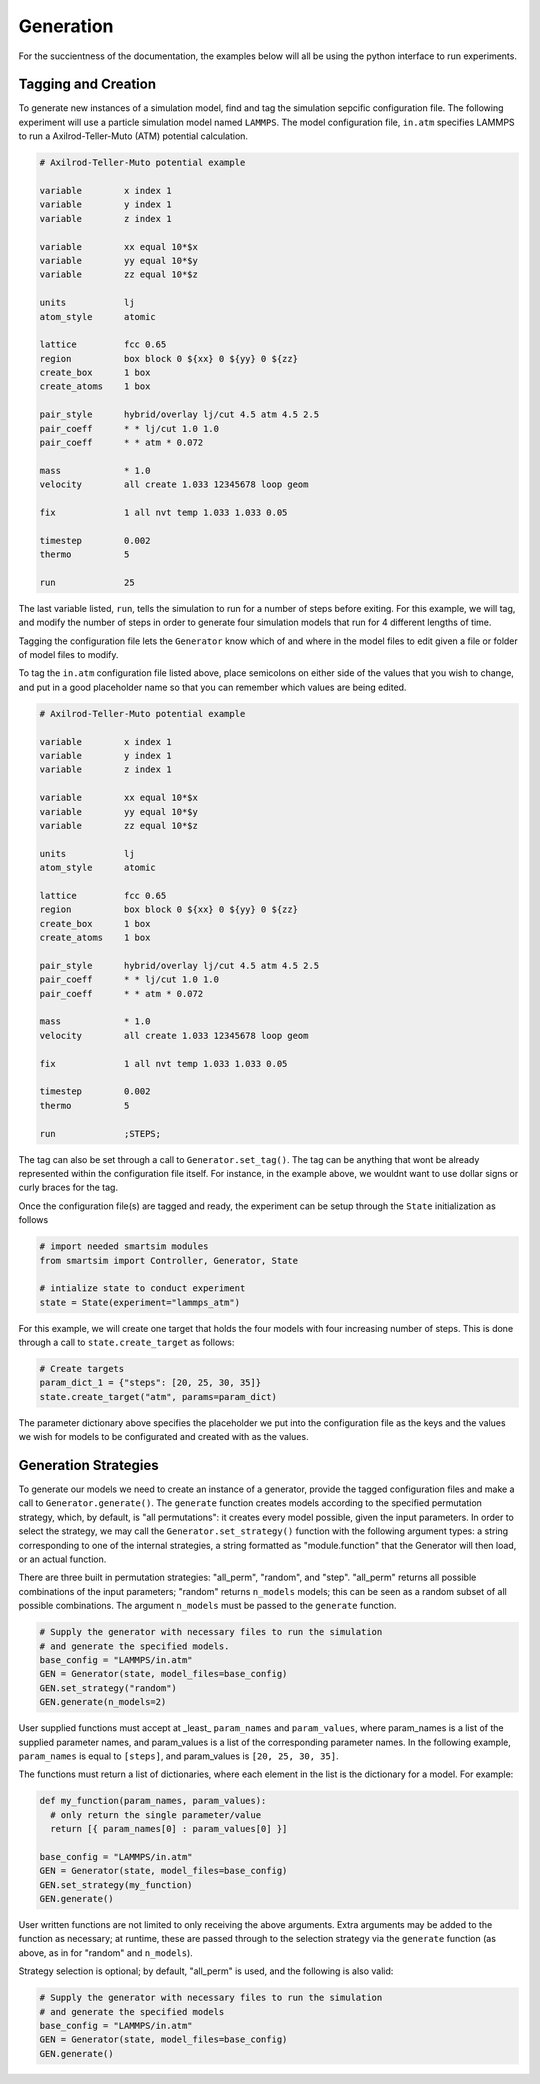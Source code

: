 
Generation
----------

For the succientness of the documentation, the examples below will all be using the
python interface to run experiments.


Tagging and Creation
====================

To generate new instances of a simulation model, find and tag the simulation sepcific
configuration file. The following experiment will use a particle simulation model
named ``LAMMPS``. The model configuration file, ``in.atm`` specifies LAMMPS to run
a Axilrod-Teller-Muto (ATM) potential calculation.

.. code-block:: text

   # Axilrod-Teller-Muto potential example

   variable        x index 1
   variable        y index 1
   variable        z index 1

   variable        xx equal 10*$x
   variable        yy equal 10*$y
   variable        zz equal 10*$z

   units           lj
   atom_style      atomic

   lattice         fcc 0.65
   region          box block 0 ${xx} 0 ${yy} 0 ${zz}
   create_box      1 box
   create_atoms    1 box

   pair_style      hybrid/overlay lj/cut 4.5 atm 4.5 2.5
   pair_coeff      * * lj/cut 1.0 1.0
   pair_coeff      * * atm * 0.072

   mass            * 1.0
   velocity        all create 1.033 12345678 loop geom

   fix             1 all nvt temp 1.033 1.033 0.05

   timestep        0.002
   thermo          5

   run             25

The last variable listed, ``run``, tells the simulation to run for a number of steps
before exiting. For this example, we will tag, and modify the number of steps in order
to generate four simulation models that run for 4 different lengths of time.

Tagging the configuration file lets the ``Generator`` know which of and where in
the model files to edit given a file or folder of model files to modify.

To tag the ``in.atm`` configuration file listed above, place semicolons on either
side of the values that you wish to change, and put in a good placeholder name
so that you can remember which values are being edited.

.. code-block:: text

   # Axilrod-Teller-Muto potential example

   variable        x index 1
   variable        y index 1
   variable        z index 1

   variable        xx equal 10*$x
   variable        yy equal 10*$y
   variable        zz equal 10*$z

   units           lj
   atom_style      atomic

   lattice         fcc 0.65
   region          box block 0 ${xx} 0 ${yy} 0 ${zz}
   create_box      1 box
   create_atoms    1 box

   pair_style      hybrid/overlay lj/cut 4.5 atm 4.5 2.5
   pair_coeff      * * lj/cut 1.0 1.0
   pair_coeff      * * atm * 0.072

   mass            * 1.0
   velocity        all create 1.033 12345678 loop geom

   fix             1 all nvt temp 1.033 1.033 0.05

   timestep        0.002
   thermo          5

   run             ;STEPS;

The tag can also be set through a call to ``Generator.set_tag()``. The tag can be
anything that wont be already represented within the configuration file itself.
For instance, in the example above, we wouldnt want to use dollar signs or curly
braces for the tag.

Once the configuration file(s) are tagged and ready, the experiment can be setup
through the ``State`` initialization as follows

.. code-block:: python

  # import needed smartsim modules
  from smartsim import Controller, Generator, State

  # intialize state to conduct experiment
  state = State(experiment="lammps_atm")


For this example, we will create one target that holds the four models with
four increasing number of steps. This is done through a call to ``state.create_target``
as follows:

.. code-blocK:: python

  # Create targets
  param_dict_1 = {"steps": [20, 25, 30, 35]}
  state.create_target("atm", params=param_dict)

The parameter dictionary above specifies the placeholder we put into the configuration
file as the keys and the values we wish for models to be configurated and created with
as the values.

Generation Strategies
=====================

To generate our models we need to create an instance of a generator, provide
the tagged configuration files and make a call to ``Generator.generate()``.  The 
``generate`` function creates models according to the specified permutation strategy,
which, by default, is "all permutations": it creates every model possible, given the
input parameters.  In order to select the strategy, we may call the
``Generator.set_strategy()`` function with the following argument types: a string
corresponding to one of the internal strategies, a string formatted as "module.function"
that the Generator will then load, or an actual function.

There are three built in permutation strategies: "all_perm", "random", and "step". 
"all_perm" returns all possible combinations of the input parameters; "random" returns
``n_models`` models; this can be seen as a random subset of all possible combinations.
The argument ``n_models`` must be passed to the ``generate`` function.

.. code-block:: python

  # Supply the generator with necessary files to run the simulation
  # and generate the specified models.
  base_config = "LAMMPS/in.atm"
  GEN = Generator(state, model_files=base_config)
  GEN.set_strategy("random")
  GEN.generate(n_models=2)

User supplied functions must accept at _least_ ``param_names`` and ``param_values``,
where param_names is a list of the supplied parameter names, and param_values is a 
list of the corresponding parameter names.  In the following example, ``param_names``
is equal to ``[steps]``, and param_values is ``[20, 25, 30, 35]``.

The functions must return a list of dictionaries, where each element in the list
is the dictionary for a model.  For example:

.. code-block:: python

  def my_function(param_names, param_values):
    # only return the single parameter/value
    return [{ param_names[0] : param_values[0] }]

  base_config = "LAMMPS/in.atm"
  GEN = Generator(state, model_files=base_config)
  GEN.set_strategy(my_function)
  GEN.generate()

User written functions are not limited to only receiving the above arguments.
Extra arguments may be added to the function as necessary; at runtime, these are 
passed through to the selection strategy via the ``generate`` function (as above,
as in for "random" and ``n_models``).

Strategy selection is optional; by default, "all_perm" is used, and the following
is also valid:

.. code-block:: python

  # Supply the generator with necessary files to run the simulation
  # and generate the specified models
  base_config = "LAMMPS/in.atm"
  GEN = Generator(state, model_files=base_config)
  GEN.generate()

 
